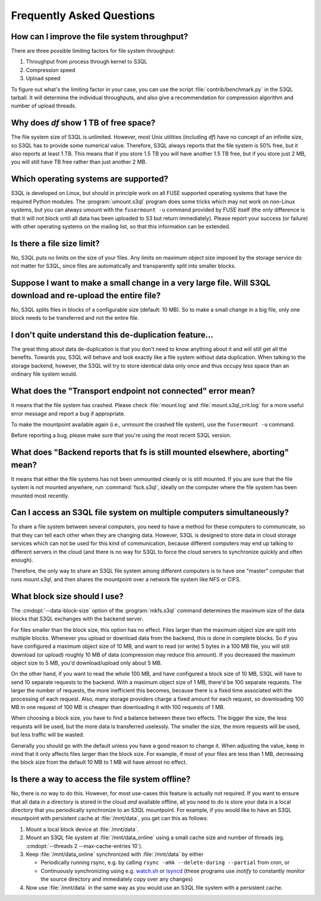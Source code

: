 ============================
 Frequently Asked Questions
============================


How can I improve the file system throughput?
=============================================

There are three possible limiting factors for file system throughput:

#. Throughput from process through kernel to S3QL
#. Compression speed
#. Upload speed

To figure out what's the limiting factor in your case, you can use the
script :file:`contrib/benchmark.py` in the S3QL tarball. It will
determine the individual throughputs, and also give a recommendation
for compression algorithm and number of upload threads.

Why does `df` show 1 TB of free space?
======================================

The file system size of S3QL is unlimited. However, most Unix
utilities (including `df`) have no concept of an infinite size, so
S3QL has to provide some numerical value. Therefore, S3QL always
reports that the file system is 50% free, but it also reports at least
1 TB. This means that if you store 1.5 TB you will have another 1.5 TB
free, but if you store just 2 MB, you will still have TB free rather
than just another 2 MB.

Which operating systems are supported?
======================================

S3QL is developed on Linux, but should in principle work on all FUSE
supported operating systems that have the required Python modules. The
:program:`umount.s3ql` program does some tricks which may not work on
non-Linux systems, but you can always umount with the ``fusermount
-u`` command provided by FUSE itself (the only difference is that it
will not block until all data has been uploaded to S3 but return
immediately). Please report your success (or failure) with other
operating systems on the mailing list, so that this information can be
extended.

Is there a file size limit?
===========================

No, S3QL puts no limits on the size of your files. Any limits on
maximum object size imposed by the storage service do not matter for
S3QL, since files are automatically and transparently split into
smaller blocks.

Suppose I want to make a small change in a very large file. Will S3QL download and re-upload the entire file?
=============================================================================================================

No, S3QL splits files in blocks of a configurable size (default: 10 MB). So to make a small change in a big file, only one block needs to be transferred and not the entire file.

I don't quite understand this de-duplication feature...
=======================================================

The great thing about data de-duplication is that you don't need to know anything about it and will still get all the benefits. Towards you, S3QL will behave and look exactly like a file system without data duplication. When talking to the storage backend, however, the S3QL will try to store identical data only once and thus occupy less space than an ordinary file system would.

What does the "Transport endpoint not connected" error mean?
============================================================

It means that the file system has crashed. Please check :file:`mount.log` and
:file:`mount.s3ql_crit.log` for a more useful error message and report a bug if
appropriate.

To make the mountpoint available again (i.e., unmount the crashed file system), use the
``fusermount -u`` command.

Before reporting a bug, please make sure that you're using the most recent S3QL version.

What does "Backend reports that fs is still mounted elsewhere, aborting" mean?
==============================================================================

It means that either the file systems has not been unmounted cleanly or is still
mounted. If you are sure that the file system is not mounted anywhere, run
:command:`fsck.s3ql`, ideally on the computer where the file system has been mounted most
recently.


Can I access an S3QL file system on multiple computers simultaneously?
======================================================================

To share a file system between several computers, you need to have a
method for these computers to communicate, so that they can tell each
other when they are changing data. However, S3QL is designed to store
data in cloud storage services which can not be used for this kind of
communication, because different computers may end up talking to
different servers in the cloud (and there is no way for S3QL to force
the cloud servers to synchronize quickly and often enough).

Therefore, the only way to share an S3QL file system among different
computers is to have one "master" computer that runs *mount.s3ql*,
and then shares the mountpoint over a network file system like NFS or
CIFS.


What block size should I use?
=============================

The :cmdopt:`--data-block-size` option of the :program:`mkfs.s3ql` command determines the maximum
size of the data blocks that S3QL exchanges with the backend server.

For files smaller than the block size, this option has no effect. Files larger than the
maximum object size are split into multiple blocks. Whenever you upload or download data
from the backend, this is done in complete blocks. So if you have configured a maximum
object size of 10 MB, and want to read (or write) 5 bytes in a 100 MB file, you will still
download (or upload) roughly 10 MB of data (compression may reduce this amount). If you
decreased the maximum object size to 5 MB, you'd download/upload only about 5 MB.

On the other hand, if you want to read the whole 100 MB, and have
configured a block size of 10 MB, S3QL will have to send 10 separate
requests to the backend. With a maximum object size of 1 MB, there'd
be 100 separate requests. The larger the number of requests, the more
inefficient this becomes, because there is a fixed time associated
with the processing of each request. Also, many storage providers
charge a fixed amount for each request, so downloading 100 MB in one
request of 100 MB is cheaper than downloading it with 100 requests of
1 MB.

When choosing a block size, you have to find a balance
between these two effects. The bigger the size, the less requests will
be used, but the more data is transferred uselessly. The smaller the
size, the more requests will be used, but less traffic will be wasted.

Generally you should go with the default unless you have a good reason
to change it. When adjusting the value, keep in mind that it only
affects files larger than the block size. For example, if most of your
files are less than 1 MB, decreasing the block size from the
default 10 MB to 1 MB will have almost no effect.

Is there a way to access the file system offline?
=================================================

No, there is no way to do this. However, for most use-cases this
feature is actually not required. If you want to ensure that all data
in a directory is stored in the cloud *and* available offline, all you
need to do is store your data in a local directory that you
periodically synchronize to an S3QL mountpoint. For example, if you
would like to have an S3QL mountpoint with persistent cache at
:file:`/mnt/data`, you get can this as follows:

#. Mount a local block device at :file:`/mnt/data`.
#. Mount an S3QL file system at :file:`/mnt/data_online` using a small
   cache size and number of threads (eg. :cmdopt:`--threads
   2 --max-cache-entries 10`).
#. Keep :file:`/mnt/data_online` synchronized with :file:`/mnt/data`
   by either

   * Periodically running rsync, e.g. by calling
     ``rsync -aHA --delete-during --partial`` from cron, or

   * Continuously synchronizing using e.g. `watch.sh
     <https://github.com/drunomics/syncd/blob/master/watch.sh>`_ or
     `lsyncd <https://code.google.com/p/lsyncd/>`_ (these programs use
     *inotify* to constantly monitor the source directory and
     immediately copy over any changes)

#. Now use :file:`/mnt/data` in the same way as you would use an S3QL
   file system with a persistent cache.
